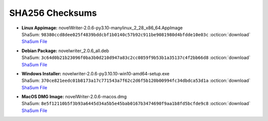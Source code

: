 SHA256 Checksums
----------------

* | **Linux Appimage:** novelWriter-2.0.6-py3.10-manylinux_2_28_x86_64.AppImage
  | ShaSum: ``98380ccd8dee025f4839bddcbf1b0140c57b92c911be9081980d4bfdde10e03c`` :octicon:`download` `ShaSum File <https://github.com/vkbo/novelWriter/releases/download/v2.0.6/novelWriter-2.0.6-py3.10-manylinux_2_28_x86_64.AppImage.sha256>`__
* | **Debian Package:** novelwriter_2.0.6_all.deb
  | ShaSum: ``3c64d0b21b23096f0ba3b0d210d947a83c2cc0859f9b53b1a35137c4f2bb66d8`` :octicon:`download` `ShaSum File <https://github.com/vkbo/novelWriter/releases/download/v2.0.6/novelwriter_2.0.6_all.deb.sha256>`__
* | **Windows Installer:** novelwriter-2.0.6-py3.10.10-win10-amd64-setup.exe
  | ShaSum: ``370ce821eedc01b8173a17c771543a7f62c2d6f5b120b00994fc34dbdca53d1a`` :octicon:`download` `ShaSum File <https://github.com/vkbo/novelWriter/releases/download/v2.0.6/novelwriter-2.0.6-py3.10.10-win10-amd64-setup.exe.sha256>`__
* | **MacOS DMG Image:** novelWriter-2.0.6-macos.dmg
  | ShaSum: ``8e5f12110b5f3b93a6445d34a5b5e45bab0167b3474690f9aa1b8fd5bcfde9c8`` :octicon:`download` `ShaSum File <https://github.com/vkbo/novelWriter/releases/download/v2.0.6/novelWriter-2.0.6-macos.dmg.sha256>`__

